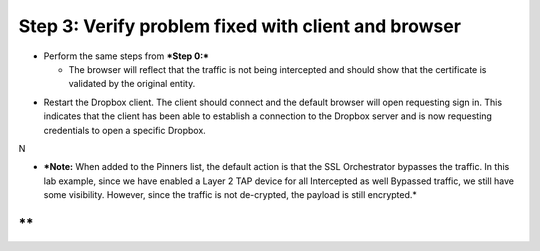 Step 3: Verify problem fixed with client and browser
~~~~~~~~~~~~~~~~~~~~~~~~~~~~~~~~~~~~~~~~~~~~~~~~~~~~

-  Perform the same steps from ***Step 0:***

   -  The browser will reflect that the traffic is not being intercepted
      and should show that the certificate is validated by the original
      entity.

|image27|

-  Restart the Dropbox client. The client should connect and the default
   browser will open requesting sign in. This indicates that the client
   has been able to establish a connection to the Dropbox server and is
   now requesting credentials to open a specific Dropbox.

N\ |image28|

-  ***Note:** When added to the Pinners list, the default action is that
   the SSL Orchestrator bypasses the traffic. In this lab example, since
   we have enabled a Layer 2 TAP device for all Intercepted as well
   Bypassed traffic, we still have some visibility. However, since the
   traffic is not de-crypted, the payload is still encrypted.*

**
**
.. |image27| image:: ../media/image026.png
   :width: 7.05556in
   :height: 2.98958in
.. |image28| image:: ../media/image027.png
   :width: 7.05556in
   :height: 4.02986in

